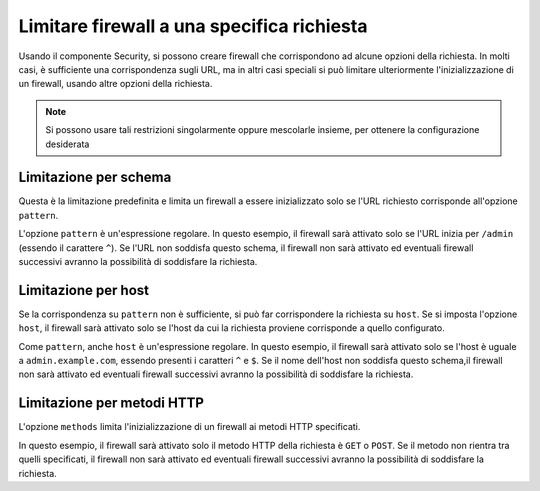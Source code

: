 .. index::
   single: Sicurezza; Limitare firewall a una richiesta

Limitare firewall a una specifica richiesta
===========================================

Usando il componente Security, si possono creare firewall che corrispondono ad alcune opzioni della richiesta.
In molti casi, è sufficiente una corrispondenza sugli URL, ma in altri casi speciali si può limitare
ulteriormente l'inizializzazione di un firewall, usando altre opzioni della richiesta.

.. note::

    Si possono usare tali restrizioni singolarmente oppure mescolarle insieme, per ottenere
    la configurazione desiderata 

Limitazione per schema
----------------------

Questa è la limitazione predefinita e limita un firewall a essere inizializzato solo se l'URL richiesto
corrisponde all'opzione ``pattern``. 

.. configuration-block::

    .. code-block:: yaml

        # app/config/security.yml

        # ...
        security:
            firewalls:
                secured_area:
                    pattern: ^/admin
                    # ...

    .. code-block:: xml

        <!-- app/config/security.xml -->
        <?xml version="1.0" encoding="UTF-8"?>
        <srv:container xmlns="http://symfony.com/schema/dic/security"
            xmlns:xsi="http://www.w3.org/2001/XMLSchema-instance"
            xmlns:srv="http://symfony.com/schema/dic/services"
            xsi:schemaLocation="http://symfony.com/schema/dic/services
                http://symfony.com/schema/dic/services/services-1.0.xsd">

            <config>
                <!-- ... -->
                <firewall name="secured_area" pattern="^/admin">
                    <!-- ... -->
                </firewall>
            </config>
        </srv:container>

    .. code-block:: php

        // app/config/security.php

        // ...
        $container->loadFromExtension('security', array(
            'firewalls' => array(
                'secured_area' => array(
                    'pattern' => '^/admin',
                    // ...
                ),
            ),
        ));

L'opzione ``pattern`` è un'espressione regolare. In questo esempio, il firewall sarà
attivato solo se l'URL inizia per ``/admin`` (essendo il carattere ``^``). Se
l'URL non soddisfa questo schema, il firewall non sarà attivato ed eventuali
firewall successivi avranno la possibilità di soddisfare la richiesta.

Limitazione per host
--------------------

.. versionadded:: 2.4
    Il supporto per limitare i firewall a specifici host è stato introdotto in
    Symfony 2.4.

Se la corrispondenza su ``pattern`` non è sufficiente, si può far corrispondere la richiesta su
``host``. Se si imposta l'opzione ``host``, il firewall sarà attivato solo
se l'host da cui la richiesta proviene corrisponde a quello configurato.

.. configuration-block::

    .. code-block:: yaml

        # app/config/security.yml

        # ...
        security:
            firewalls:
                secured_area:
                    host: ^admin\.example\.com$
                    # ...

    .. code-block:: xml

        <!-- app/config/security.xml -->
        <?xml version="1.0" encoding="UTF-8"?>
        <srv:container xmlns="http://symfony.com/schema/dic/security"
            xmlns:xsi="http://www.w3.org/2001/XMLSchema-instance"
            xmlns:srv="http://symfony.com/schema/dic/services"
            xsi:schemaLocation="http://symfony.com/schema/dic/services
                http://symfony.com/schema/dic/services/services-1.0.xsd">

            <config>
                <!-- ... -->
                <firewall name="secured_area" host="^admin\.example\.com$">
                    <!-- ... -->
                </firewall>
            </config>
        </srv:container>

    .. code-block:: php

        // app/config/security.php

        // ...
        $container->loadFromExtension('security', array(
            'firewalls' => array(
                'secured_area' => array(
                    'host' => '^admin\.example\.com$',
                    // ...
                ),
            ),
        ));

Come ``pattern``, anche ``host`` è un'espressione regolare. In questo esempio,
il firewall sarà attivato solo se l'host è uguale a ``admin.example.com``,
essendo presenti i caratteri ``^`` e ``$``. Se il nome dell'host non soddisfa
questo schema,il firewall non sarà attivato ed eventuali firewall
successivi avranno la possibilità di soddisfare la
richiesta.

Limitazione per metodi HTTP
---------------------------

.. versionadded:: 2.5
    Il supporto per limitare i firewall a specifici metodi HTTP è stato introdotto in
    Symfony 2.4.

L'opzione ``methods`` limita l'inizializzazione di un firewall ai metodi
HTTP specificati.

.. configuration-block::

    .. code-block:: yaml

        # app/config/security.yml

        # ...
        security:
            firewalls:
                secured_area:
                    methods: [GET, POST]
                    # ...

    .. code-block:: xml

        <!-- app/config/security.xml -->
        <?xml version="1.0" encoding="UTF-8"?>
        <srv:container xmlns="http://symfony.com/schema/dic/security"
            xmlns:xsi="http://www.w3.org/2001/XMLSchema-instance"
            xmlns:srv="http://symfony.com/schema/dic/services"
            xsi:schemaLocation="http://symfony.com/schema/dic/services
                http://symfony.com/schema/dic/services/services-1.0.xsd">

            <config>
                <!-- ... -->
                <firewall name="secured_area" methods="GET,POST">
                    <!-- ... -->
                </firewall>
            </config>
        </srv:container>

    .. code-block:: php

        // app/config/security.php

        // ...
        $container->loadFromExtension('security', array(
            'firewalls' => array(
                'secured_area' => array(
                    'methods' => array('GET', 'POST'),
                    // ...
                ),
            ),
        ));

In questo esempio, il firewall sarà attivato solo il metodo HTTP della richiesta
è ``GET`` o ``POST``. Se il metodo non rientra tra quelli specificati,
il firewall non sarà attivato ed eventuali firewall successivi
avranno la possibilità di soddisfare la richiesta.
